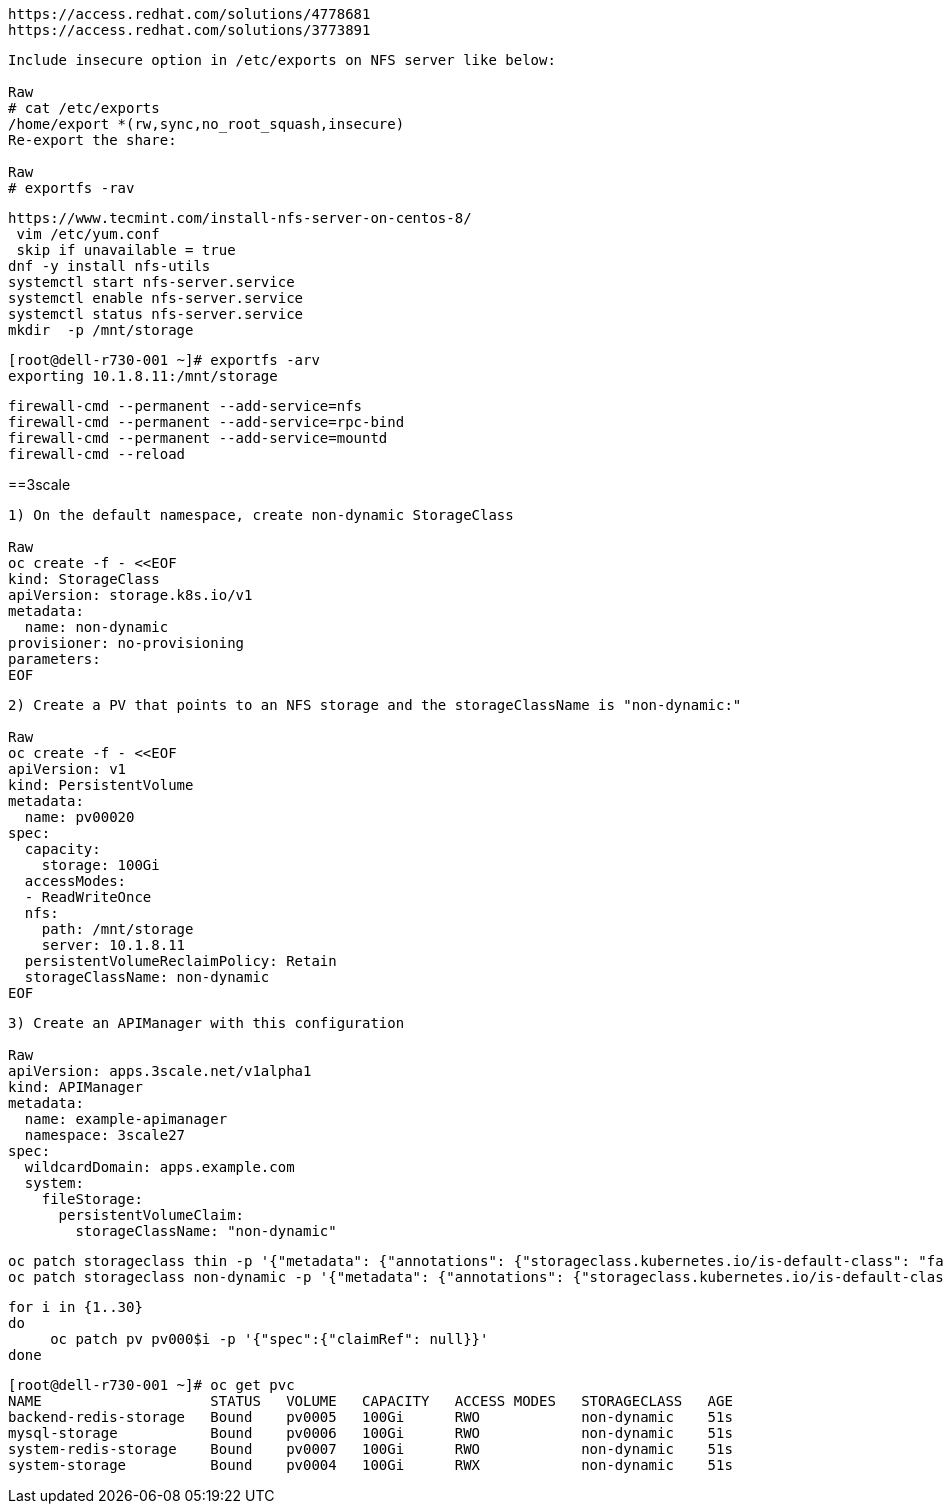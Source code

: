 ----
https://access.redhat.com/solutions/4778681
https://access.redhat.com/solutions/3773891
----


----
Include insecure option in /etc/exports on NFS server like below:

Raw
# cat /etc/exports
/home/export *(rw,sync,no_root_squash,insecure)
Re-export the share:

Raw
# exportfs -rav
----


----
https://www.tecmint.com/install-nfs-server-on-centos-8/
 vim /etc/yum.conf
 skip if unavailable = true
dnf -y install nfs-utils
systemctl start nfs-server.service
systemctl enable nfs-server.service
systemctl status nfs-server.service
mkdir  -p /mnt/storage
----


----
[root@dell-r730-001 ~]# exportfs -arv
exporting 10.1.8.11:/mnt/storage
----

----
firewall-cmd --permanent --add-service=nfs
firewall-cmd --permanent --add-service=rpc-bind
firewall-cmd --permanent --add-service=mountd
firewall-cmd --reload
----


==3scale

----
1) On the default namespace, create non-dynamic StorageClass

Raw
oc create -f - <<EOF
kind: StorageClass
apiVersion: storage.k8s.io/v1
metadata:
  name: non-dynamic
provisioner: no-provisioning
parameters:
EOF
----

----
2) Create a PV that points to an NFS storage and the storageClassName is "non-dynamic:"

Raw
oc create -f - <<EOF
apiVersion: v1
kind: PersistentVolume
metadata:
  name: pv00020
spec:
  capacity:
    storage: 100Gi
  accessModes:
  - ReadWriteOnce
  nfs:
    path: /mnt/storage
    server: 10.1.8.11
  persistentVolumeReclaimPolicy: Retain
  storageClassName: non-dynamic
EOF
----

----
3) Create an APIManager with this configuration

Raw
apiVersion: apps.3scale.net/v1alpha1
kind: APIManager
metadata:
  name: example-apimanager
  namespace: 3scale27
spec:
  wildcardDomain: apps.example.com
  system:
    fileStorage:
      persistentVolumeClaim:
        storageClassName: "non-dynamic"
----

----
oc patch storageclass thin -p '{"metadata": {"annotations": {"storageclass.kubernetes.io/is-default-class": "false"}}}'
oc patch storageclass non-dynamic -p '{"metadata": {"annotations": {"storageclass.kubernetes.io/is-default-class": "true"}}}'
----

----
for i in {1..30}
do
     oc patch pv pv000$i -p '{"spec":{"claimRef": null}}'
done
----

----
[root@dell-r730-001 ~]# oc get pvc
NAME                    STATUS   VOLUME   CAPACITY   ACCESS MODES   STORAGECLASS   AGE
backend-redis-storage   Bound    pv0005   100Gi      RWO            non-dynamic    51s
mysql-storage           Bound    pv0006   100Gi      RWO            non-dynamic    51s
system-redis-storage    Bound    pv0007   100Gi      RWO            non-dynamic    51s
system-storage          Bound    pv0004   100Gi      RWX            non-dynamic    51s
----

